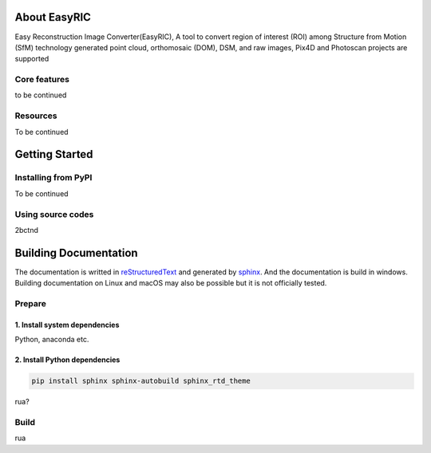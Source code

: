 About EasyRIC
===========================
Easy Reconstruction Image Converter(EasyRIC), A tool to convert region of interest (ROI) among Structure from Motion (SfM) technology generated point cloud, orthomosaic (DOM), DSM, and raw images, Pix4D and Photoscan projects are supported

Core features
---------------------
to be continued


Resources
---------------------
To be continued


Getting Started
==========================

Installing from PyPI
----------------------
To be continued

Using source codes
-------------------
2bctnd


Building Documentation
=============================
The documentation is writted in `reStructuredText <http://www.sphinx-doc.org/en/stable/rest.html>`_ and generated by `sphinx <http://www.sphinx-doc.org/>`_. And the documentation is build in windows. Building documentation on Linux and macOS may also be possible but it is not officially tested.

Prepare
-----------------------------

1. Install system dependencies
```````````````````````````````

Python, anaconda etc.

2. Install Python dependencies
`````````````````````````````````

.. code::

    pip install sphinx sphinx-autobuild sphinx_rtd_theme

rua?

Build
-----------------------------

rua

